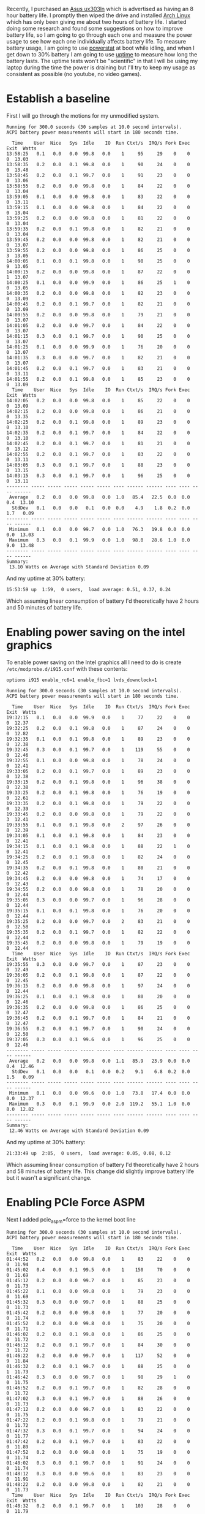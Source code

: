 #+BEGIN_COMMENT
.. title: Adventures in Battery Life on Arch Linux
.. slug: adventures-in-battery-life-on-arch-linux
.. date: 2015-01-18 10:46:01 UTC-08:00
.. tags: private,arch,linux,power,battery
.. link: 
.. description: 
.. type: text
#+END_COMMENT

Recently, I purchased an [[http://www.amazon.com/Zenbook-UX303LN-DB71T-Quad-HD-Display-Touchscreen/dp/B00KTL21RA][Asus ux303ln]] which is advertised as having an 8 hour battery life. I promptly then wiped the drive and installed [[https://www.archlinux.org/][Arch Linux]] which has only been giving me about two hours of battery life. I started doing some research and found some suggestions on how to improve battery life, so I am going to go through each one and measure the power usage to see how each one individually affects battery life. To measure battery usage, I am going to use [[http://www.hecticgeek.com/2012/02/powerstat-power-calculator-ubuntu-linux/][powerstat]] at boot while idling, and when I get down to 30% battery I am going to use [[http://linux.die.net/man/1/uptime][uptime]] to measure how long the battery lasts. The uptime tests won't be "scientific" in that I will be using my laptop during the time the power is draining but I'll try to keep my usage as consistent as possible (no youtube, no video games).

* Establish a baseline
First I will go through the motions for my unmodified system.

#+BEGIN_SRC text
  Running for 300.0 seconds (30 samples at 10.0 second intervals).
  ACPI battery power measurements will start in 180 seconds time.

    Time    User  Nice   Sys  Idle    IO  Run Ctxt/s  IRQ/s Fork Exec Exit  Watts
  13:58:25   0.1   0.0   0.0  99.8   0.0    1     95     29    0    0    0  13.03
  13:58:35   0.2   0.0   0.1  99.8   0.0    1     90     24    0    0    0  13.48
  13:58:45   0.2   0.0   0.1  99.7   0.0    1     91     23    0    0    0  13.06
  13:58:55   0.2   0.0   0.0  99.8   0.0    1     84     22    0    0    0  13.04
  13:59:05   0.1   0.0   0.0  99.8   0.0    1     83     22    0    0    0  13.11
  13:59:15   0.1   0.0   0.0  99.8   0.0    1     84     22    0    0    0  13.04
  13:59:25   0.2   0.0   0.0  99.8   0.0    1     81     22    0    0    0  13.04
  13:59:35   0.2   0.0   0.1  99.8   0.0    1     82     21    0    0    0  13.04
  13:59:45   0.2   0.0   0.0  99.8   0.0    1     82     21    0    0    0  13.07
  13:59:55   0.2   0.0   0.0  99.8   0.0    1     86     25    0    0    3  13.05
  14:00:05   0.1   0.0   0.1  99.8   0.0    1     98     25    0    0    9  13.05
  14:00:15   0.2   0.0   0.0  99.8   0.0    1     87     22    0    0    1  13.07
  14:00:25   0.1   0.0   0.0  99.9   0.0    1     86     25    1    0    0  13.05
  14:00:35   0.2   0.0   0.0  99.8   0.0    1     82     23    0    0    0  13.09
  14:00:45   0.2   0.0   0.1  99.7   0.0    1     82     21    0    0    0  13.09
  14:00:55   0.2   0.0   0.0  99.8   0.0    1     79     21    0    0    0  13.07
  14:01:05   0.2   0.0   0.0  99.7   0.0    1     84     22    0    0    0  13.07
  14:01:15   0.3   0.0   0.1  99.7   0.0    1     90     25    0    0    0  13.07
  14:01:25   0.1   0.0   0.0  99.9   0.0    1     76     20    0    0    0  13.07
  14:01:35   0.3   0.0   0.0  99.7   0.0    1     82     21    0    0    0  13.07
  14:01:45   0.2   0.0   0.1  99.7   0.0    1     83     21    0    0    0  13.11
  14:01:55   0.2   0.0   0.1  99.8   0.0    1     85     23    0    0    0  13.09
    Time    User  Nice   Sys  Idle    IO  Run Ctxt/s  IRQ/s Fork Exec Exit  Watts
  14:02:05   0.2   0.0   0.0  99.8   0.0    1     85     22    0    0    0  13.09
  14:02:15   0.2   0.0   0.0  99.8   0.0    1     86     21    0    0    0  13.35
  14:02:25   0.2   0.0   0.1  99.8   0.0    1     89     23    0    0    0  13.10
  14:02:35   0.2   0.0   0.1  99.7   0.0    1     84     22    0    0    0  13.10
  14:02:45   0.2   0.0   0.1  99.7   0.0    1     81     21    0    0    0  13.12
  14:02:55   0.2   0.0   0.1  99.7   0.0    1     83     22    0    0    0  13.11
  14:03:05   0.3   0.0   0.1  99.7   0.0    1     88     23    0    0    0  13.15
  14:03:15   0.3   0.0   0.1  99.7   0.0    1     96     25    0    0    0  13.11
  -------- ----- ----- ----- ----- ----- ---- ------ ------ ---- ---- ---- ------
   Average   0.2   0.0   0.0  99.8   0.0  1.0   85.4   22.5  0.0  0.0  0.4  13.10
    StdDev   0.1   0.0   0.0   0.1   0.0  0.0    4.9    1.8  0.2  0.0  1.7   0.09
  -------- ----- ----- ----- ----- ----- ---- ------ ------ ---- ---- ---- ------
   Minimum   0.1   0.0   0.0  99.7   0.0  1.0   76.3   19.8  0.0  0.0  0.0  13.03
   Maximum   0.3   0.0   0.1  99.9   0.0  1.0   98.0   28.6  1.0  0.0  9.0  13.48
  -------- ----- ----- ----- ----- ----- ---- ------ ------ ---- ---- ---- ------
  Summary:
   13.10 Watts on Average with Standard Deviation 0.09  
#+END_SRC

And my uptime at 30% battery:
#+BEGIN_SRC text
   15:53:59 up  1:59,  0 users,  load average: 0.51, 0.37, 0.24
#+END_SRC
Which assuming linear consumption of battery I'd theoretically have 2 hours and 50 minutes of battery life.
* Enabling power saving on the intel graphics
To enable power saving on the Intel graphics all I need to do is create =/etc/modprobe.d/i915.conf= with these contents:
#+BEGIN_SRC text
  options i915 enable_rc6=1 enable_fbc=1 lvds_downclock=1
#+END_SRC

#+BEGIN_SRC text
  Running for 300.0 seconds (30 samples at 10.0 second intervals).
  ACPI battery power measurements will start in 180 seconds time.

    Time    User  Nice   Sys  Idle    IO  Run Ctxt/s  IRQ/s Fork Exec Exit  Watts
  19:32:15   0.1   0.0   0.0  99.9   0.0    1     77     22    0    0    0  12.37
  19:32:25   0.2   0.0   0.1  99.8   0.0    1     87     24    0    0    0  12.82
  19:32:35   0.1   0.0   0.1  99.8   0.0    1     89     23    0    0    0  12.38
  19:32:45   0.3   0.0   0.1  99.7   0.0    1    119     55    0    0    0  12.46
  19:32:55   0.1   0.0   0.0  99.8   0.0    1     78     24    0    0    0  12.41
  19:33:05   0.2   0.0   0.1  99.7   0.0    1     89     23    0    0    0  12.38
  19:33:15   0.2   0.0   0.1  99.8   0.0    1     96     38    0    0    0  12.38
  19:33:25   0.2   0.0   0.1  99.8   0.0    1     76     19    0    0    0  12.61
  19:33:35   0.2   0.0   0.1  99.8   0.0    1     79     22    0    0    0  12.39
  19:33:45   0.2   0.0   0.0  99.8   0.0    1     79     22    0    0    3  12.41
  19:33:55   0.1   0.0   0.1  99.8   0.0    2     97     26    0    0    8  12.39
  19:34:05   0.1   0.0   0.1  99.8   0.0    1     84     23    0    0    0  12.41
  19:34:15   0.1   0.0   0.1  99.8   0.0    1     88     22    1    0    0  12.41
  19:34:25   0.2   0.0   0.1  99.8   0.0    1     82     24    0    0    0  12.45
  19:34:35   0.2   0.0   0.1  99.8   0.0    1     80     21    0    0    0  12.42
  19:34:45   0.2   0.0   0.0  99.8   0.0    1     74     17    0    0    0  12.43
  19:34:55   0.2   0.0   0.0  99.8   0.0    1     78     20    0    0    0  12.44
  19:35:05   0.3   0.0   0.0  99.7   0.0    1     96     28    0    0    0  12.44
  19:35:15   0.1   0.0   0.1  99.8   0.0    1     76     20    0    0    0  12.44
  19:35:25   0.2   0.0   0.0  99.7   0.0    2     83     21    0    0    0  12.58
  19:35:35   0.2   0.0   0.1  99.7   0.0    1     82     22    0    0    0  12.44
  19:35:45   0.2   0.0   0.0  99.8   0.0    1     79     19    0    0    0  12.44
    Time    User  Nice   Sys  Idle    IO  Run Ctxt/s  IRQ/s Fork Exec Exit  Watts
  19:35:55   0.3   0.0   0.0  99.7   0.0    1     87     23    0    0    0  12.49
  19:36:05   0.2   0.0   0.1  99.8   0.0    1     87     22    0    0    0  12.45
  19:36:15   0.2   0.0   0.0  99.8   0.0    1     97     24    0    0    0  12.44
  19:36:25   0.1   0.0   0.1  99.8   0.0    1     80     20    0    0    0  12.46
  19:36:35   0.2   0.0   0.0  99.8   0.0    1     86     25    0    0    0  12.47
  19:36:45   0.2   0.0   0.1  99.7   0.0    1     84     21    0    0    0  12.47
  19:36:55   0.2   0.0   0.1  99.7   0.0    1     90     24    0    0    0  12.50
  19:37:05   0.3   0.0   0.1  99.6   0.0    1     96     25    0    0    0  12.46
  -------- ----- ----- ----- ----- ----- ---- ------ ------ ---- ---- ---- ------
   Average   0.2   0.0   0.0  99.8   0.0  1.1   85.9   23.9  0.0  0.0  0.4  12.46
    StdDev   0.1   0.0   0.0   0.1   0.0  0.2    9.1    6.8  0.2  0.0  1.5   0.09
  -------- ----- ----- ----- ----- ----- ---- ------ ------ ---- ---- ---- ------
   Minimum   0.1   0.0   0.0  99.6   0.0  1.0   73.8   17.4  0.0  0.0  0.0  12.37
   Maximum   0.3   0.0   0.1  99.9   0.0  2.0  119.2   55.1  1.0  0.0  8.0  12.82
  -------- ----- ----- ----- ----- ----- ---- ------ ------ ---- ---- ---- ------
  Summary:
   12.46 Watts on Average with Standard Deviation 0.09
#+END_SRC

And my uptime at 30% battery:
#+BEGIN_SRC text
   21:33:49 up  2:05,  0 users,  load average: 0.05, 0.08, 0.12
#+END_SRC
Which assuming linear consumption of battery I'd theoretically have 2 hours and 58 minutes of battery life. This change did slightly improve battery life but it wasn't a significant change.
* Enabling PCIe Force ASPM
Next I added pcie_aspm=force to the kernel boot line
#+BEGIN_SRC text
  Running for 300.0 seconds (30 samples at 10.0 second intervals).
  ACPI battery power measurements will start in 180 seconds time.

    Time    User  Nice   Sys  Idle    IO  Run Ctxt/s  IRQ/s Fork Exec Exit  Watts
  01:44:52   0.2   0.0   0.0  99.8   0.0    1     83     22    0    0    0  11.94
  01:45:02   0.4   0.0   0.1  99.5   0.0    1    150     70    0    0    0  11.69
  01:45:12   0.2   0.0   0.0  99.7   0.0    1     85     23    0    0    0  11.73
  01:45:22   0.1   0.0   0.0  99.8   0.0    1     79     23    0    0    0  11.69
  01:45:32   0.3   0.0   0.0  99.7   0.0    1     88     25    0    0    0  11.73
  01:45:42   0.2   0.0   0.0  99.8   0.0    1     77     20    0    0    0  11.74
  01:45:52   0.2   0.0   0.0  99.8   0.0    1     75     20    0    0    0  11.71
  01:46:02   0.2   0.0   0.1  99.8   0.0    1     86     25    0    0    0  11.72
  01:46:12   0.2   0.0   0.1  99.7   0.0    1     84     30    0    0    3  11.72
  01:46:22   0.2   0.0   0.0  99.7   0.0    1    117     52    0    0    9  11.84
  01:46:32   0.2   0.0   0.1  99.7   0.0    1     88     25    0    0    1  11.73
  01:46:42   0.3   0.0   0.0  99.7   0.0    1     98     29    1    0    0  11.75
  01:46:52   0.2   0.0   0.1  99.7   0.0    1     82     28    0    0    0  11.72
  01:47:02   0.3   0.0   0.1  99.7   0.0    1     88     26    0    0    0  11.73
  01:47:12   0.2   0.0   0.0  99.7   0.0    1     83     22    0    0    0  11.75
  01:47:22   0.2   0.0   0.1  99.8   0.0    1     79     21    0    0    0  11.72
  01:47:32   0.3   0.0   0.1  99.7   0.0    1     94     24    0    0    0  11.77
  01:47:42   0.2   0.0   0.1  99.7   0.0    1     83     22    0    0    0  11.89
  01:47:52   0.2   0.0   0.0  99.8   0.0    1     75     19    0    0    0  11.74
  01:48:02   0.3   0.0   0.1  99.7   0.0    1     91     24    0    0    0  11.74
  01:48:12   0.3   0.0   0.0  99.6   0.0    1     83     23    0    0    0  11.91
  01:48:22   0.2   0.0   0.0  99.8   0.0    1     82     21    0    0    0  11.73
    Time    User  Nice   Sys  Idle    IO  Run Ctxt/s  IRQ/s Fork Exec Exit  Watts
  01:48:32   0.2   0.0   0.1  99.7   0.0    1    103     28    0    0    0  11.79
  01:48:42   0.4   0.0   0.1  99.6   0.0    1    118     30    1    0    0  11.86
  01:48:52   0.2   0.0   0.0  99.8   0.0    1     79     21    0    0    0  11.74
  01:49:02   0.3   0.0   0.1  99.6   0.0    1     92     27    0    0    1  11.76
  01:49:12   0.3   0.0   0.0  99.7   0.0    1     87     23    0    0    0  11.79
  01:49:22   0.2   0.0   0.1  99.7   0.0    1     82     21    0    0    0  11.76
  01:49:32   0.3   0.0   0.1  99.7   0.0    1     93     24    0    0    0  11.79
  01:49:42   0.2   0.0   0.0  99.8   0.0    1     82     22    0    0    0  11.75
  -------- ----- ----- ----- ----- ----- ---- ------ ------ ---- ---- ---- ------
   Average   0.2   0.0   0.0  99.7   0.0  1.0   89.5   26.3  0.1  0.0  0.5  11.76
    StdDev   0.1   0.0   0.0   0.1   0.0  0.0   15.1    9.9  0.2  0.0  1.7   0.06
  -------- ----- ----- ----- ----- ----- ---- ------ ------ ---- ---- ---- ------
   Minimum   0.1   0.0   0.0  99.5   0.0  1.0   75.0   19.2  0.0  0.0  0.0  11.69
   Maximum   0.4   0.0   0.1  99.8   0.0  1.0  149.5   69.6  1.0  0.0  9.0  11.94
  -------- ----- ----- ----- ----- ----- ---- ------ ------ ---- ---- ---- ------
  Summary:
   11.76 Watts on Average with Standard Deviation 0.06
#+END_SRC

And my uptime at 30% battery
#+BEGIN_SRC text
   03:54:08 up  2:12,  0 users,  load average: 0.02, 0.09, 0.10
#+END_SRC
Which assuming linear consumption of battery I'd theoretically have 3 hours and 8 minutes of battery life. This change did slightly improve battery life but it wasn't a significant change.
* Install powerdown
Next I install powerdown-git from the aur. In addition for this step I keep backlight brightness at max
#+BEGIN_SRC text
  Running for 300.0 seconds (30 samples at 10.0 second intervals).
  ACPI battery power measurements will start in 180 seconds time.

    Time    User  Nice   Sys  Idle    IO  Run Ctxt/s  IRQ/s Fork Exec Exit  Watts
  20:44:56   0.1   0.0   0.0  99.8   0.0    1     84     22    0    0    0  11.00
  20:45:06   0.2   0.0   0.1  99.7   0.0    1    108     31    0    0    0  11.03
  20:45:16   0.2   0.0   0.1  99.7   0.0    1     86     22    0    0    0  11.05
  20:45:26   0.2   0.0   0.0  99.8   0.0    1     79     19    0    0    0  11.02
  20:45:36   0.2   0.0   0.0  99.8   0.0    1     89     26    0    0    0  11.05
  20:45:46   0.2   0.0   0.1  99.8   0.0    1     83     27    0    0    0  11.07
  20:45:56   0.2   0.0   0.1  99.8   0.0    1     82     22    0    0    2  11.04
  20:46:06   0.2   0.0   0.1  99.6   0.1    3    265    113    0    0    8  11.05
  20:46:16   0.2   0.0   0.0  99.7   0.0    1     84     21    0    0    0  11.45
  20:46:26   0.2   0.0   0.1  99.7   0.0    1     88     22    1    0    0  11.06
  20:46:36   0.2   0.0   0.0  99.8   0.0    1     89     25    0    0    0  11.07
  20:46:46   0.2   0.0   0.1  99.8   0.0    1     86     21    0    0    0  11.10
  20:46:56   0.2   0.0   0.1  99.8   0.0    1     85     21    0    0    0  11.07
  20:47:06   0.2   0.0   0.1  99.7   0.0    1    109     28    0    0    0  11.08
  20:47:16   0.2   0.0   0.1  99.8   0.0    1     81     22    0    0    0  11.10
  20:47:26   0.2   0.0   0.0  99.8   0.0    1     83     20    0    0    0  11.07
  20:47:36   0.2   0.0   0.0  99.8   0.0    1     91     23    0    0    0  11.07
  20:47:46   0.2   0.0   0.0  99.8   0.0    1     86     20    0    0    0  11.11
  20:47:56   0.2   0.0   0.0  99.8   0.0    1     82     20    0    0    0  11.10
  20:48:06   0.3   0.0   0.0  99.7   0.0    1    100     27    0    0    0  11.08
  20:48:16   0.2   0.0   0.0  99.7   0.0    1     92     23    0    0    0  11.45
  20:48:26   0.2   0.0   0.0  99.7   0.0    1    112     28    0    0    0  11.14
    Time    User  Nice   Sys  Idle    IO  Run Ctxt/s  IRQ/s Fork Exec Exit  Watts
  20:48:36   0.3   0.0   0.1  99.7   0.0    1     94     28    0    0    0  11.10
  20:48:46   0.3   0.0   0.1  99.7   0.0    1     90     27    0    0    0  11.14
  20:48:56   0.2   0.0   0.1  99.7   0.0    1     86     23    0    0    0  11.12
  20:49:06   0.3   0.0   0.1  99.6   0.0    1    107     29    0    0    0  11.12
  20:49:16   0.1   0.0   0.1  99.8   0.0    1     78     21    0    0    0  11.13
  20:49:26   0.2   0.0   0.0  99.7   0.0    1     82     22    0    0    0  11.12
  20:49:36   0.3   0.0   0.1  99.7   0.0    1     91     25    0    0    0  11.14
  20:49:46   0.2   0.0   0.1  99.7   0.0    1     85     23    0    0    0  11.15
  -------- ----- ----- ----- ----- ----- ---- ------ ------ ---- ---- ---- ------
   Average   0.2   0.0   0.0  99.7   0.0  1.1   95.2   26.7  0.0  0.0  0.3  11.11
    StdDev   0.1   0.0   0.0   0.1   0.0  0.4   32.8   16.3  0.2  0.0  1.5   0.10
  -------- ----- ----- ----- ----- ----- ---- ------ ------ ---- ---- ---- ------
   Minimum   0.1   0.0   0.0  99.6   0.0  1.0   78.3   19.3  0.0  0.0  0.0  11.00
   Maximum   0.3   0.0   0.1  99.8   0.1  3.0  265.3  112.9  1.0  0.0  8.0  11.45
  -------- ----- ----- ----- ----- ----- ---- ------ ------ ---- ---- ---- ------
  Summary:
   11.11 Watts on Average with Standard Deviation 0.10 
#+END_SRC

And my uptime at 30% battery
#+BEGIN_SRC text
   22:41:50 up  2:00,  0 users,  load average: 0.29, 0.30, 0.25
#+END_SRC

Oddly enough my power usage went down but the battery life did too. I suspect its just a symptom of my non-scientific test. The resting watts are really the only "scientific" part of this post.

* Use Bumblebee to turn off nvidia card
#+BEGIN_SRC text
  Running for 300.0 seconds (30 samples at 10.0 second intervals).
  ACPI battery power measurements will start in 180 seconds time.

    Time    User  Nice   Sys  Idle    IO  Run Ctxt/s  IRQ/s Fork Exec Exit  Watts
  15:44:38   0.4   0.0   0.1  99.4   0.0    1     90     56    1    0    0   8.29
  15:44:48   0.3   0.0   0.1  99.7   0.0    1     78     52    0    0    2   8.26
  15:44:58   0.2   0.0   0.1  99.8   0.0    1     86     51    0    0    0   8.27
  15:45:08   0.3   0.0   0.0  99.7   0.0    1     91     65    0    0    0   8.27
  15:45:18   0.2   0.0   0.1  99.7   0.0    2     82     56    0    0    0   8.41
  15:45:28   0.2   0.0   0.0  99.8   0.0    1     81     56    0    0    0   8.26
  15:45:38   0.2   0.0   0.0  99.7   0.0    1     84     52    0    0    0   8.74
  15:45:48   0.4   0.0   0.0  99.6   0.0    1    103     54    1    0    0   8.27
  15:45:58   0.3   0.0   0.1  99.7   0.0    1     87     52    0    0    0   8.26
  15:46:08   0.3   0.0   0.1  99.6   0.0    1     92     65    0    0    0   8.27
  15:46:18   0.3   0.0   0.0  99.7   0.0    1     84     53    0    0    0   8.27
  15:46:28   0.3   0.0   0.0  99.6   0.0    1     96     61    0    0    0   8.27
  15:46:38   0.3   0.0   0.1  99.7   0.0    1     90     54    0    0    0   8.27
  15:46:48   0.3   0.0   0.0  99.7   0.0    1     78     50    0    0    0   8.28
  15:46:58   0.4   0.0   0.0  99.6   0.0    1     90     56    0    0    0   8.28
  15:47:08   0.3   0.0   0.0  99.7   0.0    1     92     65    0    0    0   8.28
  15:47:18   0.2   0.0   0.1  99.7   0.0    1     82     50    0    0    0   8.28
  15:47:28   0.3   0.0   0.0  99.7   0.0    1     83     50    0    0    0   8.30
  15:47:38   0.3   0.0   0.1  99.7   0.0    1     91     54    0    0    0   8.73
  15:47:48   0.3   0.0   0.0  99.6   0.0    1     90     53    0    0    0   8.29
  15:47:58   0.3   0.0   0.0  99.7   0.0    1     88     52    0    0    0   8.29
  15:48:08   0.3   0.0   0.1  99.6   0.0    1     86     65    0    0    0   8.28
    Time    User  Nice   Sys  Idle    IO  Run Ctxt/s  IRQ/s Fork Exec Exit  Watts
  15:48:18   0.3   0.0   0.0  99.6   0.0    1     83     55    0    0    0   8.28
  15:48:28   0.3   0.0   0.1  99.6   0.0    1    108     61    0    0    0   8.29
  15:48:38   0.3   0.0   0.1  99.7   0.0    1     91     56    0    0    0   8.31
  15:48:48   0.2   0.0   0.1  99.7   0.0    1     95     57    0    0    0   8.29
  15:48:58   0.3   0.0   0.1  99.6   0.0    1    110     61    0    0    0   8.37
  15:49:08   0.3   0.0   0.0  99.6   0.0    1     96     71    0    0    0   8.31
  15:49:18   0.3   0.0   0.1  99.6   0.0    1    121     64    4    2    2   8.39
  15:49:28   0.3   0.0   0.0  99.6   0.0    1     98     63    0    0    0   8.29
  -------- ----- ----- ----- ----- ----- ---- ------ ------ ---- ---- ---- ------
   Average   0.3   0.0   0.0  99.7   0.0  1.0   90.8   57.0  0.2  0.1  0.1   8.32
    StdDev   0.1   0.0   0.0   0.1   0.0  0.2    9.5    5.5  0.7  0.4  0.5   0.12
  -------- ----- ----- ----- ----- ----- ---- ------ ------ ---- ---- ---- ------
   Minimum   0.2   0.0   0.0  99.4   0.0  1.0   78.2   50.3  0.0  0.0  0.0   8.26
   Maximum   0.4   0.0   0.1  99.8   0.0  2.0  120.7   71.1  4.0  2.0  2.0   8.74
  -------- ----- ----- ----- ----- ----- ---- ------ ------ ---- ---- ---- ------
  Summary:
    8.32 Watts on Average with Standard Deviation 0.12  
#+END_SRC

My uptime at 30% battery:
#+BEGIN_SRC text
   18:31:11 up  2:57,  0 users,  load average: 0.27, 0.39, 0.24
#+END_SRC
Which would get us to 4 hours and 12 minutes total
* Enable PSR (Panel Self Refresh)
In =/etc/modprobe.d/i915.conf= I added enable_psr=1. Check out [[http://blog.vivi.eng.br/?p=187]] for details. You can check its status with:
#+BEGIN_SRC sh
  sudo cat /sys/kernel/debug/dri/0/i915_edp_psr_status
#+END_SRC

#+BEGIN_SRC text
  Running for 300.0 seconds (30 samples at 10.0 second intervals).
  ACPI battery power measurements will start in 180 seconds time.

    Time    User  Nice   Sys  Idle    IO  Run Ctxt/s  IRQ/s Fork Exec Exit  Watts
  22:51:05   0.3   0.0   0.0  99.7   0.0    1     93     88    0    0    0   9.08
  22:51:15   0.4   0.0   0.1  99.5   0.0    1    110     64    1    0    0   7.58
  22:51:25   0.2   0.0   0.0  99.8   0.0    1     80     52    0    0    0   7.58
  22:51:35   0.2   0.0   0.1  99.7   0.0    1     82     51    0    0    0   7.70
  22:51:45   0.2   0.0   0.1  99.8   0.0    1     91     53    0    0    0   7.74
  22:51:55   0.3   0.0   0.1  99.6   0.0    1     96     68    0    0    0   9.31
  22:52:05   0.2   0.0   0.1  99.7   0.0    1     88     83    0    0    0   9.09
  22:52:15   0.2   0.0   0.1  99.7   0.0    1     89     53    0    0    0   7.67
  22:52:25   0.2   0.0   0.0  99.8   0.0    1     81     50    0    0    0   7.62
  22:52:35   0.2   0.0   0.1  99.8   0.0    1     81     51    0    0    0   7.61
  22:52:45   0.3   0.0   0.1  99.7   0.0    1     89     56    0    0    0   7.63
  22:52:55   0.2   0.0   0.0  99.8   0.0    1     79     53    0    0    0   7.67
  22:53:05   0.2   0.0   0.1  99.7   0.0    1     84     82    0    0    0   9.09
  22:53:15   0.4   0.0   0.0  99.6   0.0    1    110     57    0    0    0   7.64
  22:53:25   0.3   0.0   0.0  99.7   0.0    1     92     55    0    0    0   7.43
  22:53:35   0.3   0.0   0.0  99.7   0.0    1    115     64    0    0    0   7.40
  22:53:45   0.2   0.0   0.1  99.7   0.0    1     86     53    0    0    0   7.35
  22:53:55   0.3   0.0   0.1  99.7   0.0    1     92     66    0    0    0   9.77
  22:54:05   0.2   0.0   0.0  99.8   0.0    1     86     82    0    0    0   8.87
  22:54:15   0.3   0.0   0.1  99.7   0.0    1     92     58    0    0    0   7.37
  22:54:25   0.2   0.0   0.1  99.7   0.0    1     83     52    0    0    0   7.41
  22:54:35   0.3   0.0   0.0  99.6   0.0    1     85     53    0    0    0   7.36
    Time    User  Nice   Sys  Idle    IO  Run Ctxt/s  IRQ/s Fork Exec Exit  Watts
  22:54:45   0.2   0.0   0.0  99.8   0.0    1     85     52    0    0    0   7.57
  22:54:55   0.3   0.0   0.0  99.7   0.0    1     86     55    0    0    0   7.36
  22:55:05   0.3   0.0   0.1  99.6   0.0    1     87     82    0    0    0   8.84
  22:55:15   0.3   0.0   0.1  99.7   0.0    1     97     56    0    0    0   7.42
  22:55:25   0.2   0.0   0.1  99.7   0.0    1     81     51    0    0    0   7.37
  22:55:35   0.3   0.0   0.0  99.6   0.0    1     86     52    0    0    0   7.42
  22:55:45   0.2   0.0   0.1  99.7   0.0    1     87     55    0    0    0   7.49
  22:55:55   0.2   0.0   0.0  99.7   0.0    1    101     73    0    0    0  11.62
  -------- ----- ----- ----- ----- ----- ---- ------ ------ ---- ---- ---- ------
   Average   0.3   0.0   0.0  99.7   0.0  1.0   89.7   60.7  0.0  0.0  0.0   8.04
    StdDev   0.1   0.0   0.0   0.1   0.0  0.0    9.0   11.5  0.2  0.0  0.0   0.97
  -------- ----- ----- ----- ----- ----- ---- ------ ------ ---- ---- ---- ------
   Minimum   0.2   0.0   0.0  99.5   0.0  1.0   79.2   50.5  0.0  0.0  0.0   7.35
   Maximum   0.4   0.0   0.1  99.8   0.0  1.0  114.6   87.9  1.0  0.0  0.0  11.62
  -------- ----- ----- ----- ----- ----- ---- ------ ------ ---- ---- ---- ------
  Summary:
    8.04 Watts on Average with Standard Deviation 0.97  
#+END_SRC
